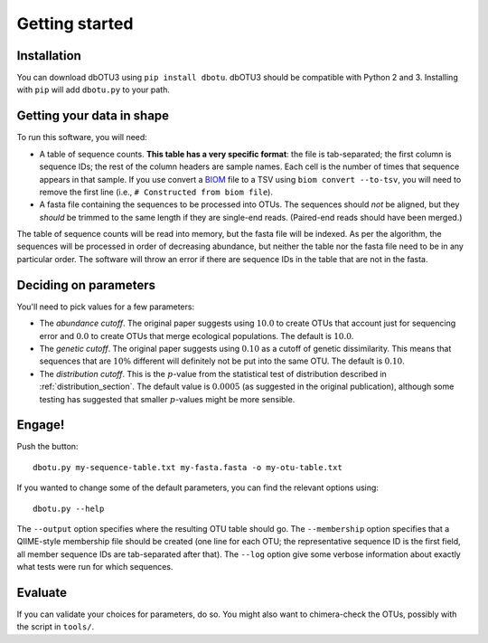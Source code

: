===============
Getting started
===============

Installation
============

You can download dbOTU3 using ``pip install dbotu``. dbOTU3 should be compatible
with Python 2 and 3. Installing with ``pip`` will add ``dbotu.py`` to your path.

Getting your data in shape
==========================

To run this software, you will need:

- A table of sequence counts. **This table has a very specific format**: the
  file is tab-separated; the first column is sequence IDs; the rest of the
  column headers are sample names. Each cell is the number of times that
  sequence appears in that sample. If you use convert a BIOM_ file to a TSV
  using ``biom convert --to-tsv``, you will need to remove the first line
  (i.e., ``# Constructed from biom file``).
- A fasta file containing the sequences to be processed into OTUs. The
  sequences should *not* be aligned, but they *should* be trimmed to the
  same length if they are single-end reads. (Paired-end reads should have been
  merged.)

.. _BIOM: http://biom-format.org/

The table of sequence counts will be read into memory, but the fasta file
will be indexed. As per the algorithm, the sequences will be processed in
order of decreasing abundance, but neither the table nor the fasta file need
to be in any particular order. The software will throw an error if there are
sequence IDs in the table that are not in the fasta.

Deciding on parameters
======================

You'll need to pick values for a few parameters:

- The *abundance cutoff*. The original paper suggests using :math:`10.0` to create OTUs
  that account just for sequencing error and :math:`0.0` to create OTUs that merge
  ecological populations. The default is :math:`10.0`.
- The *genetic cutoff*. The original paper suggests using :math:`0.10` as a cutoff
  of genetic dissimilarity. This means that sequences that are :math:`10\%` different
  will definitely not be put into the same OTU. The default is :math:`0.10`.
- The *distribution cutoff*. This is the :math:`p`-value from the statistical
  test of distribution described in :ref:`distribution_section`. The default
  value is :math:`0.0005` (as suggested in the original publication), although some
  testing has suggested that smaller :math:`p`-values might be more sensible.

Engage!
=======

Push the button::

    dbotu.py my-sequence-table.txt my-fasta.fasta -o my-otu-table.txt

If you wanted to change some of the default parameters, you can find the
relevant options using::

    dbotu.py --help

The ``--output`` option specifies where the resulting OTU table should go. The
``--membership`` option specifies that a QIIME-style membership file should be
created (one line for each OTU; the representative sequence ID is the first
field, all member sequence IDs are tab-separated after that). The ``--log``
option give some verbose information about exactly what tests were run for
which sequences.

Evaluate
========

If you can validate your choices for parameters, do so. You might also want
to chimera-check the OTUs, possibly with the script in ``tools/``.
